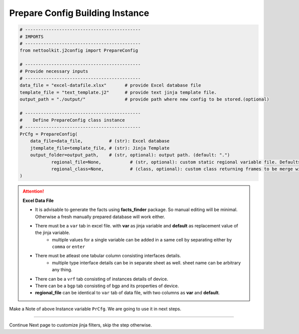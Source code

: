 
Prepare Config Building Instance
============================================


.. code-block:: python

    # --------------------------------------------
    # IMPORTS
    # --------------------------------------------
    from nettoolkit.j2config import PrepareConfig

    # --------------------------------------------
    # Provide necessary inputs
    # --------------------------------------------
    data_file = "excel-datafile.xlsx"       # provide Excel database file 
    template_file = "text_template.j2"      # provide text jinja template file.
    output_path = "./output/"               # provide path where new config to be stored.(optional)

    # --------------------------------------------
    #    Define PrepareConfig class instance
    # --------------------------------------------
    PrCfg = PrepareConfig(
        data_file=data_file,          # (str): Excel database
        jtemplate_file=template_file, # (str): Jinja Template
        output_folder=output_path,    # (str, optional): output path. (default: ".")
		regional_file=None,           # (str, optional): custom static regional variable file. Defaults to None.
		regional_class=None,          # (class, optional): custom class returning frames to be merge with device var .
    )


.. attention::
    
    **Excel Data File**

    * It is advisable to generate the facts using  **facts_finder** package. So manual editing will be minimal. Otherwise a fresh manually prepared database will work either.
    * There must be a ``var`` tab in excel file. with **var** as jinja variable and **default** as replacement value of the jinja variable.
        * multiple values for a single variable can be added in a same cell by separating either by ``comma`` or ``enter``
    * There must be atleast one tabular column consisting interfaces details.
        * multiple type interface details can be in separate sheet as well. sheet name can be arbitrary any thing.
    * There can be a ``vrf`` tab consisting of instances details of device.
    * There can be a ``bgp`` tab consisting of bgp and its properties of device.


    * **regional_file** can be identical to ``var`` tab of data file, with two columns as **var** and **default**.



Make a Note of above Instance variable ``PrCfg``. We are going to use it in next steps.

-----


Continue Next page to customize jinja filters, skip the step otherwise.